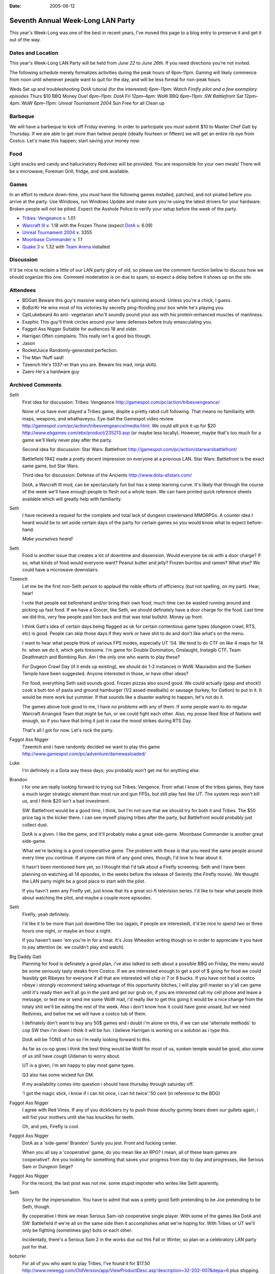 :Date: 2005-06-12

.. _seventh-week-long-lan:

==================================
Seventh Annual Week-Long LAN Party
==================================

.. index:: gaming

This year's Week-Long was one of the best in recent years, I've moved this
page to a blog entry to preserve it and get it out of the way.

Dates and Location
------------------

This year's Week-Long LAN Party will be held from *June 22* to *June 26th*.
If you need directions you're not invited.

The following schedule merely formalizes activities during the peak hours of
6pm–11pm. Gaming will likely commence from noon until whenever people want
to quit for the day, and will be less formal for non-peak hours.

Weds Set up and troubleshooting DotA tutorial (for the interested) *6pm–11pm:
Watch Firefly pilot and a few exemplary episodes* Thurs $10 BBQ Money Due!
*6pm–11pm: DotA* Fri 12pm–4pm: WoW BBQ *6pm–11pm: SW Battlefront* Sat 12pm–4pm:
WoW *6pm–11pm: Unreal Tournament 2004* Sun Free for all Clean up

Barbeque
--------

We will have a barbeque to kick off Friday evening. In order to participate
you *must* submit $10 to Master Chef Gatt by Thursday. If we are able to get
more than twleve people (ideally fourteen or fifteen) we will get an entire
rib eye from Costco. Let's make this happen; start saving your money now.


Food
----

Light snacks and candy and hallucinatory Redvines will be provided. You are
responsible for your own meals! There will be a microwave, Foreman Grill,
fridge, and sink available.


Games
-----

In an effort to reduce down-time, you *must* have the following games
installed, patched, and not pirated before you arrive at the party. Use
Windows, run Windows Update and make sure you're using the latest drivers for
your hardware. Broken people will not be pitied. Expect the Asshole Police to
verify your setup before the week of the party.

-   `Tribes: Vengeance`_ v. 1.01
-   `Warcraft III`_ v. 1.18 with the Frozen Thone (expect `DotA`_ v.
    6.09)
-   `Unreal Tournament 2004`_ v. 3355
-   `Moonbase Commander`_ v. 1.1
-   `Quake 3`_ v. 1.32 with `Team Arena`_ installed


Discussion
----------

It'd be nice to reclaim a little of our LAN party glory of old, so please use
the comment function below to discuss how we should organize this one.
Comment moderation is on due to spam, so expect a delay before it shows up on
the site.


Attendees
---------

* BDGatt Beware this guy's massive wang when he's spinning around. Unless
  you're a chick, I guess.
* BoBzrKr He wins most of his victories by secretly ping-flooding your box
  while he's playing you.
* CptLukebeard An anti- vegetarian who'll soundly pound your ass with his
  protein-enhanced muscles of manliness.
* Exaphic This guy'll think circles around your lame defenses before truly
  emasculating you.
* Faggot Ass Nigger Suitable for audiences 18 and older.
* Harrigan Often complains. This really isn't a good bio though.
* Jason
* RocketJuice Randomly-generated perfection.
* The Man 'Nuff said!
* Tzeench He's 1337-er than you are. Beware his mad, ninja skillz.
* Zaero He's a hardware guy

.. _Seventh Annual Week-Long LAN Party: 2005-lan-party.html (Permanent
    Link: Seventh Annual Week-Long LAN Party)
.. _Tribes\: Vengeance: http://tribesvengeance.com/
.. _Warcraft III: http://blizzard.com/war3/
.. _DotA: http://www.dota-allstars.com/
.. _Unreal Tournament 2004: http://unrealtournament.com/
.. _Moonbase Commander:
    http://www.gamespot.com/pc/strategy/moonbasecommander/
.. _Quake 3: http://www.idsoftware.com/games/quake/
.. _Team Arena: http://www.idsoftware.com/games/quake/quake3-teamarena/

Archived Comments
-----------------

Seth
    First idea for discussion: Tribes: Vengeance
    http://gamespot.com/pc/action/tribesvengeance/

    None of us have ever played a Tribes game, dispite a pretty rabid cult
    following. That means no familiarity with maps, weapons, and whathaveyou.
    Eye-ball the Gamespot video review
    http://gamespot.com/pc/action/tribesvengeance/media.html. We could alll
    pick it up for $20 http://www.ebgames.com/ebx/product/235213.asp (or maybe
    less locally). However, maybe that's too much for a game we'll likely never
    play after the party.

    Second idea for discussion: Star Wars: Battlefront
    http://gamespot.com/pc/action/starwarsbattlefront/

    Battlefield 1942 made a pretty decent impression on everyone at a previous
    LAN. Star Wars: Battlefront is the exact same game, but Star Wars.

    Third idea for discussion: Defense of the Ancients http://www.dota-allstars.com/

    DotA, a Warcraft III mod, can be spectacularly fun but has a steep learning
    curve. It's likely that through the course of the week we'll have enough
    people to flesh out a whole team. We can have printed quick reference sheets
    available which will greatly help with familiarity.

Seth
    I have recieved a request for the complete and total lack of dungeon
    crawlersand MMORPGs. A counter idea I heard would be to set aside certain
    days of the party for certain games so you would know what to expect
    before-hand.

    *Make yourselves heard!*

Seth
    Food is another issue that creates a lot of downtime and dissension. Would
    everyone be ok with a door charge? If so, what kinds of food would everyone
    want? Peanut butter and jelly? Frozen burritos and ramen? What else? We
    could have a microwave downstairs.

Tzeench
    Let me be the first non-Seth person to applaud the noble efforts of
    efficiency (but not spelling, on my part). Hear, hear!

    I vote that people eat beforehand and/or bring their own food; much time
    can be wasted running around and picking up fast food. If we have a Grocer,
    like Seth, we should definately have a door charge for the food. Last time
    we did this, very few people paid him back and that was total bullshit.
    Money up front.

    I think Gatt's idea of certain days being flagged as ok for certain
    contentious game types (dungeon crawl, RTS, etc) is good. People can skip
    those days if they work or have shit to do and don't like what's on the
    menu.

    I want to hear what people think of various FPS modes, especially UT '04.
    We tend to do CTF on like 4 maps for 14 hr. when we do it, which gets
    tiresome. I'm game for Double Domination, Onslaught, Instagib CTF, Team
    Deathmatch and Bombing Run. Am I the only one who wants to play these?

    For Dugeon Crawl Day (if it ends up existing), we should do 1-2 instances
    in WoW. Mauradon and the Sunken Temple have been suggested. Anyone
    interested in those, or have other ideas?

    For food, everything Seth said sounds good. Frozen pizzas also sound good.
    We could actually (gasp and shock!) cook a butt-ton of pasta and ground
    hamburger (1/2 assed meatballs) or sausage (turkey, for Gatton) to put in
    it. It would be more work but yummier. If that sounds like a disaster
    waiting to happen, let's not do it.

    The games above look good to me, I have no problems with any of them. If
    some people want to do regular Warcraft Arranged Team that might be fun, or
    we could fight each other. Also, my posse liked Rise of Nations well
    enough, so if you have that bring it just in case the mood strikes during
    RTS Day.

    That's all I got for now. Let's rock the party.

Faggot Ass Nigger
    Tzeentch and i have randomly decided we want to play this game
    http://www.gamespot.com/pc/adventure/damewasloaded/
    
Luke
    I'm definitely in a Dota way these days; you probably won't get me for
    anything else.
    
Brandon
    I for one am really looking forward to trying out Tribes: Vengence. From
    what I know of the tribes games, they have a much larger strategic element
    than most run and gun FPSs, but still play fast like UT. The system reqs
    won't kill us, and I think $20 isn't a bad investment.

    SW: Battlefront would be a good time, I think, but I'm not sure that we
    should try for both it and Tribes. The $50 price tag is the kicker there. I
    can see myself playing tribes after the party, but Battlefront would
    probably just collect dust.

    DotA is a given. I like the game, and It'll probably make a great
    side-game. Moonbase Commander is another great side-game.

    What we're lacking is a good cooperatlive game. The problem with those is
    that you need the same people around every time you continue. If anyone can
    think of any good ones, though, I'd love to hear about it.

    It hasn't been mentioned here yet, so I thought that I'd talk about a
    Firefly screening. Seth and I have been planning on watching all 14
    episodes, in the weeks before the release of Serenity (the Firefly movie).
    We thought the LAN party might be a good place to start with the pilot.

    If you havn't seen any Firefly yet, just know that its a great sci-fi
    television series. I'd like to hear what people think about watching the
    pilot, and maybe a couple more episodes.

Seth
    Firefly, yeah definitely.

    I'd like it to be more than just downtime filler too (again, if people are
    interested), it'd be nice to spend two or three hours one night, or maybe
    an hour a night.

    If you haven't seen 'em you're in for a treat. It's Joss Wheadon writing
    though so in order to appreciate it you have to pay attention (ie. we
    couldn't play and watch).

Big Daddy Gatt
    Planning for food is definately a good plan, i've also talked to seth about
    a possible BBQ on Friday, the menu would be some seriously tasty steaks
    from Costco. If we are interested enough to get a pot of $ going for food
    we could feasibly get Ribeyes for everyone if all that are interested will
    chip in 7 or 8 bucks. If you have not had a costco ribeye i strongly
    recommend taking advantage of this opportunity bitches, I will play grill
    master so y'all can game until it's ready then we'll all go in the yard and
    get our grub on, if you are interested call my cell phone and leave a
    message, or text me or send me some WoW mail, i'd really like to get this
    going it would be a nice change from the totaly shit we'll be eating the
    rest of the week. Also i don't know how it could have gone unsaid, but we
    need Redvines, and belive me we will have a costco tub of them.

    I definately don't want to buy any 50$ games and i doubt i'm alone on this,
    if we can use 'alternate methods' to cop SW then i'm down i think it will
    be fun. I believe Harrigan is working on a solution as i type this.

    DotA will be TONS of fun so i'm really looking forward to this.

    As far as co-op goes i think the best thing would be WoW for most of us,
    sunken temple would be good, also some of us still have *cough* Uldaman to
    worry about.

    UT is a given, i'm am happy to play most game types.

    Q3 also has some wicked fun DM.

    If my availability comes into question i should have thursday through
    saturday off.

    'I got the magic stick, i know if i can hit once, i can hit twice'.'50 cent
    (in reference to the BDG)

Faggot Ass Nigger
    I agree with Red Vines. If any of you dicklickers try to push those douchy
    gummy bears down our gullets again, i will fist your mothers until she has
    knuckles for teeth.

    Oh, and yes, Firefly is cool.

Faggot Ass Nigger
    DotA as a 'side-game' Brandon' Surely you jest. Front and fucking center.

    When you all say a 'cooperative' game, do you mean like an RPG? I mean, all
    of these team games are cooperative?. Are you looking for something that
    saves your progress from day to day and progresses, like Serious Sam or
    Dungeon Seige?

Faggot Ass Nigger
    For the record, the last post was not me. some stupid imposter who writes
    like Seth aparently.

Seth
    Sorry for the impersonation. You have to admit that was a pretty good Seth
    pretending to be Joe pretending to be Seth, though.

    By cooperative I think we mean Serious Sam-ish cooperative single player.
    With some of the games like DotA and SW: Battlefield if we're all on the
    same side then it accomplishes what we're hoping for. With Tribes or UT
    we'll only be fighting (sometimes gay) bots or each other.

    Incidentally, there's a Serious Sam 2 in the works due out this Fall or
    Winter, so plan on a celebratory LAN party just for that.

bobzrkr
    For all of you who want to play Tribes, I've found it for $17.50
    http://www.newegg.com/OldVersion/app/ViewProductDesc.asp'description=32-202-007&depa=6
    plus shipping.

    Another option I would like to all to consider is this
    http://www.newegg.com/OldVersion/app/viewproductdesc.asp?description=32-128-127&DEPA=6,
    I've heard Deathmatch on it is really fun. The game is only $30, and
    there's a fair amount of mods for it.

bobzrkr
    and obviously I don't know how to code html? Seth, Could you fix that last
    post for me? maybe? please? the other game I wanted ya'll to consider wat
    Half-Life 2, which is only $30.

    *Seth edit*: np, buddy. Halflife 2 for $30 really isn't bad at all. I'm
    sure I'd get around to it at some point, maybe this is a good opportunity.
    How does everyone else feel about it? BoB, what kind of multiplayer
    (non-mod and with-mod) options are available? Other than Counter Strike
    Source I mean.

bobzrkr
    Goddamnit I fucking hate motherfucking donkey raping piece of shit windows
    2000? After installing 42 critical update for windows 2000, the damn thing
    died.

Faggot Ass Nigger
    Bob, you may be interested in this site: www.i'mafuckingcrybabypussy.com

Seth
    There will be a meeting at the pad at 21:00 today (Tuesday) to discuss
    specifics and barbeque.

Meeting Update
--------------

The meeting went well, I think we covered most everything. The above page has
been updated to reflect the decisions made.

New Game Idea
-------------

How would everyone feel about resurecting Savage http://www.s2games.com/savage/
? Last Week Long we tried an /early/ build and did not have many people
playing, the game is much better now and we could get a pretty big game going
if we focused our efforts. Featuring both RTS and FPS elements, it has the
potential to really make this party. It's available from the official site for
a $20 downloadable version.

Big Daddy Gatt
    I think that savage would be a really good idea, this game is seriously fun
    and if we have the people power for it, it could easily dominate this lan
    party in the fashion of the original UT or Serious Sam in years past.
    Please try to get some feedback posted either positive or negative on this
    one so we can get this going.

Smudo
    Thanks for the invite *bitch!* Not that I would have gone anyway, I'll be
    at eBay Live in San Jose. But I totally would have gone if you had asked?
    except for, oh yeah right, who the crap plays games? What are all of you,
    12 year olds?

    (I'm not talking about you though big Gatt, I'd take your adorable little
    figure bent over a barrel ;-)

Seth
    A cool thing about Gatt's massive wang is you don't have to bend him over
    anything, you can just bend him over himself!

Tzeentch
    Savage, eh? I liked that game the first 2 times we tried it, but i agree
    that its Early Build Quotient was somewhere between lame and horrible.
    Melee combat was a joke, only humans were playable ? the whole game felt
    unpolished, unbalanced, and harder than it needed to be to do simple things
    (can i get a 'hell yeah' for idle workers not being shown, repairing
    requiring you to hit the attack button 600 times, poor item funtionality in
    many cases, and uninformative rollover text?).

    But i really liked the idea of Savage. It seemed like a dream come true for
    LAN parties, what with the multiple elements involved. If the game doesn't
    suck anymore, i'd play.

Faggot Ass Nigger
    Hell yeah.
    
Turbo
    Count me in on friday for food. Let me know if I can bring anything.

Lu
    I'm just a nobody who stumbled on the site, and obviously I am not part of
    your l33t circle, but i gotta say this lan party is the most outrageous
    geek- fest i've ever seen.

    You might want to throw ina game of ultimate or something in there, i mean
    just sanity's sake.

    Game on.!

